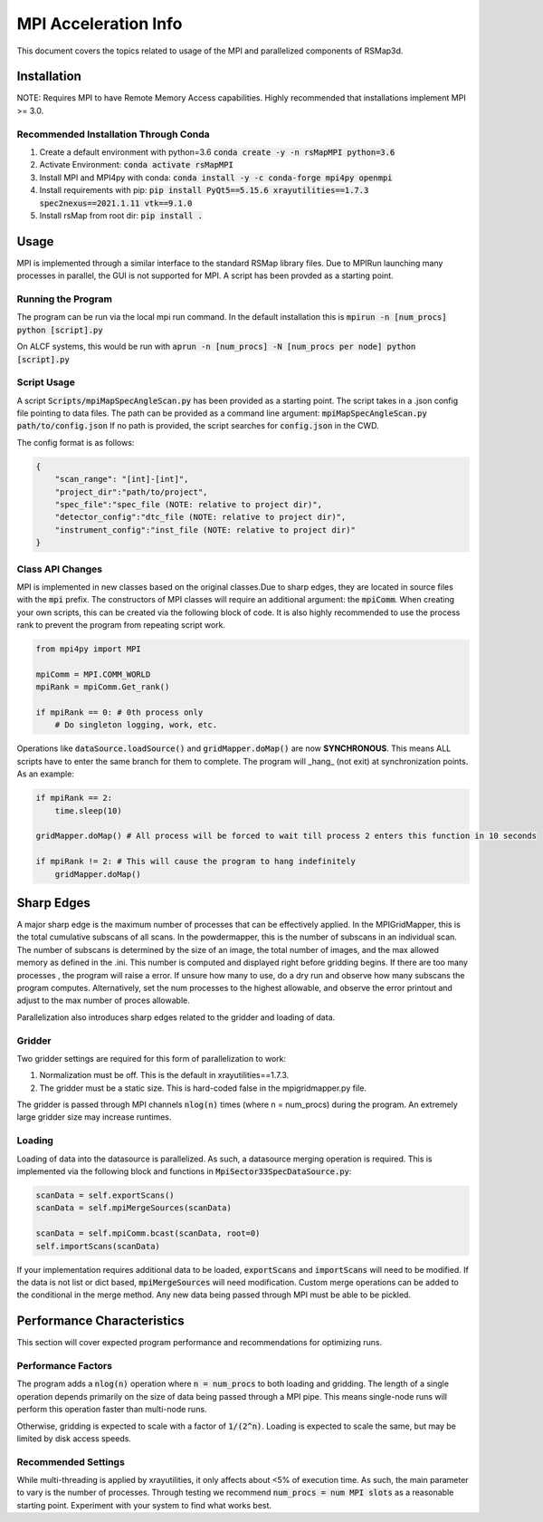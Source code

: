 MPI Acceleration Info
=====================

This document covers the topics related to usage of the MPI and parallelized components of RSMap3d. 

Installation
------------

NOTE: Requires MPI to have Remote Memory Access capabilities. Highly recommended that installations implement MPI >= 3.0. 

Recommended Installation Through Conda
``````````````````````````````````````

1. Create a default environment with python=3.6 :code:`conda create -y -n rsMapMPI python=3.6`
2. Activate Environment: :code:`conda activate rsMapMPI`
3. Install MPI and MPI4py with conda: :code:`conda install -y -c conda-forge mpi4py openmpi`
4. Install requirements with pip: :code:`pip install PyQt5==5.15.6 xrayutilities==1.7.3 spec2nexus==2021.1.11 vtk==9.1.0`
5. Install rsMap from root dir: :code:`pip install .`

Usage
-----

MPI is implemented through a similar interface to the standard RSMap library files. Due to MPIRun launching many processes in parallel, the GUI is not supported for MPI. A script has been provded as a starting point.

Running the Program
```````````````````

The program can be run via the local mpi run command. In the default installation this is :code:`mpirun -n [num_procs] python [script].py`

On ALCF systems, this would be run with :code:`aprun -n [num_procs] -N [num_procs per node] python [script].py`

Script Usage
````````````

A script :code:`Scripts/mpiMapSpecAngleScan.py` has been provided as a starting point. The script takes in a .json config file pointing to data files. The path can be provided as a command line argument: :code:`mpiMapSpecAngleScan.py path/to/config.json` If no path is provided, the script searches for :code:`config.json` in the CWD. 

The config format is as follows:

.. code-block:: json

    {
        "scan_range": "[int]-[int]",
        "project_dir":"path/to/project",
        "spec_file":"spec_file (NOTE: relative to project dir)",
        "detector_config":"dtc_file (NOTE: relative to project dir)",
        "instrument_config":"inst_file (NOTE: relative to project dir)"
    }



Class API Changes
`````````````````

MPI is implemented in new classes based on the original classes.Due to sharp edges, they are located in source files with the :code:`mpi` prefix. The constructors of MPI classes will require an additional argument: the :code:`mpiComm`. When creating your own scripts, this can be created via the following block of code. It is also highly recommended to use the process rank to prevent the program from repeating script work. 

.. code-block:: python

    from mpi4py import MPI

    mpiComm = MPI.COMM_WORLD
    mpiRank = mpiComm.Get_rank()

    if mpiRank == 0: # 0th process only
        # Do singleton logging, work, etc. 

Operations like :code:`dataSource.loadSource()` and :code:`gridMapper.doMap()` are now **SYNCHRONOUS**. This means ALL scripts have to enter the same branch for them to complete. The program will _hang_ (not exit) at synchronization points. As an example:

.. code-block:: python

    if mpiRank == 2:
        time.sleep(10)

    gridMapper.doMap() # All process will be forced to wait till process 2 enters this function in 10 seconds

    if mpiRank != 2: # This will cause the program to hang indefinitely
        gridMapper.doMap()




Sharp Edges
-----------

A major sharp edge is the maximum number of processes that can be effectively applied. In the MPIGridMapper, this is the total cumulative subscans of all scans. In the powdermapper, this is the number of subscans in an individual scan. The number of subscans is determined by the size of an image, the total number of images, and the max allowed memory as defined in the .ini. This number is computed and displayed right before gridding begins. If there are too many processes , the program will raise a error. If unsure how many to use, do a dry run and observe how many subscans the program computes. Alternatively, set the num processes to the highest allowable, and observe the error printout and adjust to the max number of proces allowable. 

Parallelization also introduces sharp edges related to the gridder and loading of data. 

Gridder
```````

Two gridder settings are required for this form of parallelization to work:

1. Normalization must be off. This is the default in xrayutilities==1.7.3.
2. The gridder must be a static size. This is hard-coded false in the mpigridmapper.py file. 

The gridder is passed through MPI channels :code:`nlog(n)` times (where n = num_procs) during the program. An extremely large gridder size may increase runtimes. 

Loading
```````

Loading of data into the datasource is parallelized. As such, a datasource merging operation is required. This is implemented via the following block and functions in :code:`MpiSector33SpecDataSource.py`: 


.. code-block:: python

    scanData = self.exportScans()
    scanData = self.mpiMergeSources(scanData)

    scanData = self.mpiComm.bcast(scanData, root=0)
    self.importScans(scanData)

If your implementation requires additional data to be loaded, :code:`exportScans` and :code:`importScans` will need to be modified. If the data is not list or dict based, :code:`mpiMergeSources` will need modification. Custom merge operations can be added to the conditional in the merge method. Any new data being passed through MPI must be able to be pickled. 

Performance Characteristics
---------------------------

This section will cover expected program performance and recommendations for optimizing runs. 

Performance Factors
```````````````````

The program adds a :code:`nlog(n)` operation where :code:`n = num_procs` to both loading and gridding. The length of a single operation depends primarily on the size of data being passed through a MPI pipe. This means single-node runs will perform this operation faster than multi-node runs. 

Otherwise, gridding is expected to scale with a factor of :code:`1/(2^n)`. Loading is expected to scale the same, but may be limited by disk access speeds. 

Recommended Settings
````````````````````

While multi-threading is applied by xrayutilities, it only affects about <5% of execution time. As such, the main parameter to vary is the number of processes. Through testing we recommend :code:`num_procs = num MPI slots` as a reasonable starting point. Experiment with your system to find what works best. 
